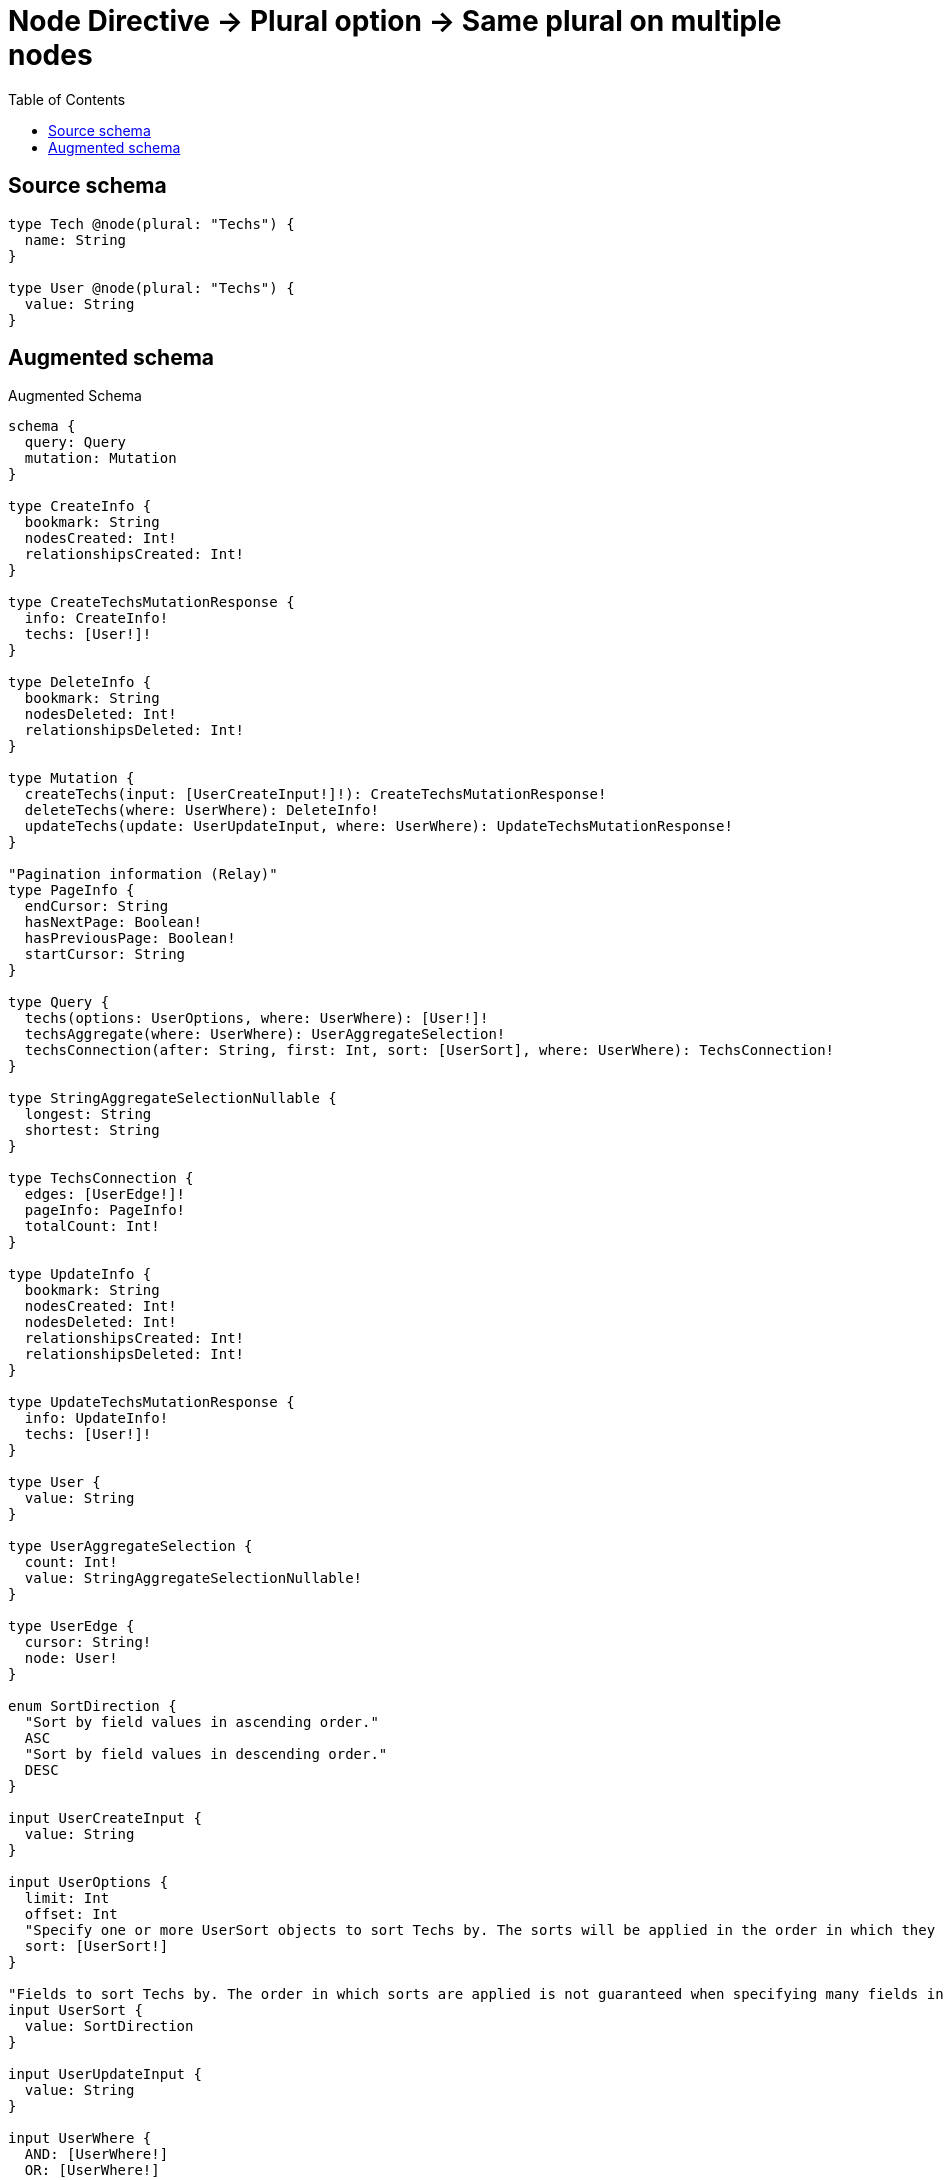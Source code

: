 :toc:

= Node Directive -> Plural option -> Same plural on multiple nodes

== Source schema

[source,graphql,schema=true]
----
type Tech @node(plural: "Techs") {
  name: String
}

type User @node(plural: "Techs") {
  value: String
}
----

== Augmented schema

.Augmented Schema
[source,graphql]
----
schema {
  query: Query
  mutation: Mutation
}

type CreateInfo {
  bookmark: String
  nodesCreated: Int!
  relationshipsCreated: Int!
}

type CreateTechsMutationResponse {
  info: CreateInfo!
  techs: [User!]!
}

type DeleteInfo {
  bookmark: String
  nodesDeleted: Int!
  relationshipsDeleted: Int!
}

type Mutation {
  createTechs(input: [UserCreateInput!]!): CreateTechsMutationResponse!
  deleteTechs(where: UserWhere): DeleteInfo!
  updateTechs(update: UserUpdateInput, where: UserWhere): UpdateTechsMutationResponse!
}

"Pagination information (Relay)"
type PageInfo {
  endCursor: String
  hasNextPage: Boolean!
  hasPreviousPage: Boolean!
  startCursor: String
}

type Query {
  techs(options: UserOptions, where: UserWhere): [User!]!
  techsAggregate(where: UserWhere): UserAggregateSelection!
  techsConnection(after: String, first: Int, sort: [UserSort], where: UserWhere): TechsConnection!
}

type StringAggregateSelectionNullable {
  longest: String
  shortest: String
}

type TechsConnection {
  edges: [UserEdge!]!
  pageInfo: PageInfo!
  totalCount: Int!
}

type UpdateInfo {
  bookmark: String
  nodesCreated: Int!
  nodesDeleted: Int!
  relationshipsCreated: Int!
  relationshipsDeleted: Int!
}

type UpdateTechsMutationResponse {
  info: UpdateInfo!
  techs: [User!]!
}

type User {
  value: String
}

type UserAggregateSelection {
  count: Int!
  value: StringAggregateSelectionNullable!
}

type UserEdge {
  cursor: String!
  node: User!
}

enum SortDirection {
  "Sort by field values in ascending order."
  ASC
  "Sort by field values in descending order."
  DESC
}

input UserCreateInput {
  value: String
}

input UserOptions {
  limit: Int
  offset: Int
  "Specify one or more UserSort objects to sort Techs by. The sorts will be applied in the order in which they are arranged in the array."
  sort: [UserSort!]
}

"Fields to sort Techs by. The order in which sorts are applied is not guaranteed when specifying many fields in one UserSort object."
input UserSort {
  value: SortDirection
}

input UserUpdateInput {
  value: String
}

input UserWhere {
  AND: [UserWhere!]
  OR: [UserWhere!]
  value: String
  value_CONTAINS: String
  value_ENDS_WITH: String
  value_IN: [String]
  value_NOT: String
  value_NOT_CONTAINS: String
  value_NOT_ENDS_WITH: String
  value_NOT_IN: [String]
  value_NOT_STARTS_WITH: String
  value_STARTS_WITH: String
}

----

'''
